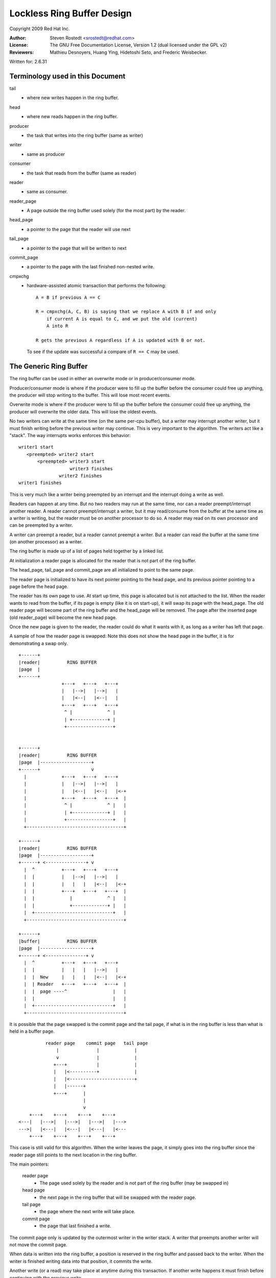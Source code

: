 .. This file is dual-licensed: you can use it either under the terms
.. of the GPL 2.0 or the GFDL 1.2 license, at your option. Note that this
.. dual licensing only applies to this file, and not this project as a
.. whole.
..
.. a) This file is free software; you can redistribute it and/or
..    modify it under the terms of the GNU General Public License as
..    published by the Free Software Foundation version 2 of
..    the License.
..
..    This file is distributed in the hope that it will be useful,
..    but WITHOUT ANY WARRANTY; without even the implied warranty of
..    MERCHANTABILITY or FITNESS FOR A PARTICULAR PURPOSE.  See the
..    GNU General Public License for more details.
..
.. Or, alternatively,
..
.. b) Permission is granted to copy, distribute and/or modify this
..    document under the terms of the GNU Free Documentation License,
..    Version 1.2 version published by the Free Software
..    Foundation, with no Invariant Sections, no Front-Cover Texts
..    and no Back-Cover Texts. A copy of the license is included at
..    Documentation/userspace-api/media/fdl-appendix.rst.
..
.. TODO: replace it to GPL-2.0 OR GFDL-1.2 WITH no-invariant-sections

===========================
Lockless Ring Buffer Design
===========================

Copyright 2009 Red Hat Inc.

:Author:   Steven Rostedt <srostedt@redhat.com>
:License:  The GNU Free Documentation License, Version 1.2
           (dual licensed under the GPL v2)
:Reviewers:  Mathieu Desnoyers, Huang Ying, Hidetoshi Seto,
	     and Frederic Weisbecker.


Written for: 2.6.31

Terminology used in this Document
---------------------------------

tail
	- where new writes happen in the ring buffer.

head
	- where new reads happen in the ring buffer.

producer
	- the task that writes into the ring buffer (same as writer)

writer
	- same as producer

consumer
	- the task that reads from the buffer (same as reader)

reader
	- same as consumer.

reader_page
	- A page outside the ring buffer used solely (for the most part)
	  by the reader.

head_page
	- a pointer to the page that the reader will use next

tail_page
	- a pointer to the page that will be written to next

commit_page
	- a pointer to the page with the last finished non-nested write.

cmpxchg
	- hardware-assisted atomic transaction that performs the following::

	    A = B if previous A == C

	    R = cmpxchg(A, C, B) is saying that we replace A with B if and only
		if current A is equal to C, and we put the old (current)
		A into R

	    R gets the previous A regardless if A is updated with B or not.

	  To see if the update was successful a compare of ``R == C``
	  may be used.

The Generic Ring Buffer
-----------------------

The ring buffer can be used in either an overwrite mode or in
producer/consumer mode.

Producer/consumer mode is where if the producer were to fill up the
buffer before the consumer could free up anything, the producer
will stop writing to the buffer. This will lose most recent events.

Overwrite mode is where if the producer were to fill up the buffer
before the consumer could free up anything, the producer will
overwrite the older data. This will lose the oldest events.

No two writers can write at the same time (on the same per-cpu buffer),
but a writer may interrupt another writer, but it must finish writing
before the previous writer may continue. This is very important to the
algorithm. The writers act like a "stack". The way interrupts works
enforces this behavior::


  writer1 start
     <preempted> writer2 start
         <preempted> writer3 start
                     writer3 finishes
                 writer2 finishes
  writer1 finishes

This is very much like a writer being preempted by an interrupt and
the interrupt doing a write as well.

Readers can happen at any time. But no two readers may run at the
same time, nor can a reader preempt/interrupt another reader. A reader
cannot preempt/interrupt a writer, but it may read/consume from the
buffer at the same time as a writer is writing, but the reader must be
on another processor to do so. A reader may read on its own processor
and can be preempted by a writer.

A writer can preempt a reader, but a reader cannot preempt a writer.
But a reader can read the buffer at the same time (on another processor)
as a writer.

The ring buffer is made up of a list of pages held together by a linked list.

At initialization a reader page is allocated for the reader that is not
part of the ring buffer.

The head_page, tail_page and commit_page are all initialized to point
to the same page.

The reader page is initialized to have its next pointer pointing to
the head page, and its previous pointer pointing to a page before
the head page.

The reader has its own page to use. At start up time, this page is
allocated but is not attached to the list. When the reader wants
to read from the buffer, if its page is empty (like it is on start-up),
it will swap its page with the head_page. The old reader page will
become part of the ring buffer and the head_page will be removed.
The page after the inserted page (old reader_page) will become the
new head page.

Once the new page is given to the reader, the reader could do what
it wants with it, as long as a writer has left that page.

A sample of how the reader page is swapped: Note this does not
show the head page in the buffer, it is for demonstrating a swap
only.

::

  +------+
  |reader|          RING BUFFER
  |page  |
  +------+
                  +---+   +---+   +---+
                  |   |-->|   |-->|   |
                  |   |<--|   |<--|   |
                  +---+   +---+   +---+
                   ^ |             ^ |
                   | +-------------+ |
                   +-----------------+


  +------+
  |reader|          RING BUFFER
  |page  |-------------------+
  +------+                   v
    |             +---+   +---+   +---+
    |             |   |-->|   |-->|   |
    |             |   |<--|   |<--|   |<-+
    |             +---+   +---+   +---+  |
    |              ^ |             ^ |   |
    |              | +-------------+ |   |
    |              +-----------------+   |
    +------------------------------------+

  +------+
  |reader|          RING BUFFER
  |page  |-------------------+
  +------+ <---------------+ v
    |  ^          +---+   +---+   +---+
    |  |          |   |-->|   |-->|   |
    |  |          |   |   |   |<--|   |<-+
    |  |          +---+   +---+   +---+  |
    |  |             |             ^ |   |
    |  |             +-------------+ |   |
    |  +-----------------------------+   |
    +------------------------------------+

  +------+
  |buffer|          RING BUFFER
  |page  |-------------------+
  +------+ <---------------+ v
    |  ^          +---+   +---+   +---+
    |  |          |   |   |   |-->|   |
    |  |  New     |   |   |   |<--|   |<-+
    |  | Reader   +---+   +---+   +---+  |
    |  |  page ----^                 |   |
    |  |                             |   |
    |  +-----------------------------+   |
    +------------------------------------+



It is possible that the page swapped is the commit page and the tail page,
if what is in the ring buffer is less than what is held in a buffer page.

::

            reader page    commit page   tail page
                |              |             |
                v              |             |
               +---+           |             |
               |   |<----------+             |
               |   |<------------------------+
               |   |------+
               +---+      |
                          |
                          v
      +---+    +---+    +---+    +---+
  <---|   |--->|   |--->|   |--->|   |--->
  --->|   |<---|   |<---|   |<---|   |<---
      +---+    +---+    +---+    +---+

This case is still valid for this algorithm.
When the writer leaves the page, it simply goes into the ring buffer
since the reader page still points to the next location in the ring
buffer.


The main pointers:

  reader page
	    - The page used solely by the reader and is not part
              of the ring buffer (may be swapped in)

  head page
	    - the next page in the ring buffer that will be swapped
              with the reader page.

  tail page
	    - the page where the next write will take place.

  commit page
	    - the page that last finished a write.

The commit page only is updated by the outermost writer in the
writer stack. A writer that preempts another writer will not move the
commit page.

When data is written into the ring buffer, a position is reserved
in the ring buffer and passed back to the writer. When the writer
is finished writing data into that position, it commits the write.

Another write (or a read) may take place at anytime during this
transaction. If another write happens it must finish before continuing
with the previous write.


   Write reserve::

       Buffer page
      +---------+
      |written  |
      +---------+  <--- given back to writer (current commit)
      |reserved |
      +---------+ <--- tail pointer
      | empty   |
      +---------+

   Write commit::

       Buffer page
      +---------+
      |written  |
      +---------+
      |written  |
      +---------+  <--- next position for write (current commit)
      | empty   |
      +---------+


 If a write happens after the first reserve::

       Buffer page
      +---------+
      |written  |
      +---------+  <-- current commit
      |reserved |
      +---------+  <--- given back to second writer
      |reserved |
      +---------+ <--- tail pointer

  After second writer commits::


       Buffer page
      +---------+
      |written  |
      +---------+  <--(last full commit)
      |reserved |
      +---------+
      |pending  |
      |commit   |
      +---------+ <--- tail pointer

  When the first writer commits::

       Buffer page
      +---------+
      |written  |
      +---------+
      |written  |
      +---------+
      |written  |
      +---------+  <--(last full commit and tail pointer)


The commit pointer points to the last write location that was
committed without preempting another write. When a write that
preempted another write is committed, it only becomes a pending commit
and will not be a full commit until all writes have been committed.

The commit page points to the page that has the last full commit.
The tail page points to the page with the last write (before
committing).

The tail page is always equal to or after the commit page. It may
be several pages ahead. If the tail page catches up to the commit
page then no more writes may take place (regardless of the mode
of the ring buffer: overwrite and produce/consumer).

The order of pages is::

 head page
 commit page
 tail page

Possible scenario::

                               tail page
    head page         commit page  |
        |                 |        |
        v                 v        v
      +---+    +---+    +---+    +---+
  <---|   |--->|   |--->|   |--->|   |--->
  --->|   |<---|   |<---|   |<---|   |<---
      +---+    +---+    +---+    +---+

There is a special case that the head page is after either the commit page
and possibly the tail page. That is when the commit (and tail) page has been
swapped with the reader page. This is because the head page is always
part of the ring buffer, but the reader page is not. Whenever there
has been less than a full page that has been committed inside the ring buffer,
and a reader swaps out a page, it will be swapping out the commit page.

::

            reader page    commit page   tail page
                |              |             |
                v              |             |
               +---+           |             |
               |   |<----------+             |
               |   |<------------------------+
               |   |------+
               +---+      |
                          |
                          v
      +---+    +---+    +---+    +---+
  <---|   |--->|   |--->|   |--->|   |--->
  --->|   |<---|   |<---|   |<---|   |<---
      +---+    +---+    +---+    +---+
                          ^
                          |
                      head page


In this case, the head page will not move when the tail and commit
move back into the ring buffer.

The reader cannot swap a page into the ring buffer if the commit page
is still on that page. If the read meets the last commit (real commit
not pending or reserved), then there is nothing more to read.
The buffer is considered empty until another full commit finishes.

When the tail meets the head page, if the buffer is in overwrite mode,
the head page will be pushed ahead one. If the buffer is in producer/consumer
mode, the write will fail.

Overwrite mode::

              tail page
                 |
                 v
      +---+    +---+    +---+    +---+
  <---|   |--->|   |--->|   |--->|   |--->
  --->|   |<---|   |<---|   |<---|   |<---
      +---+    +---+    +---+    +---+
                          ^
                          |
                      head page


              tail page
                 |
                 v
      +---+    +---+    +---+    +---+
  <---|   |--->|   |--->|   |--->|   |--->
  --->|   |<---|   |<---|   |<---|   |<---
      +---+    +---+    +---+    +---+
                                   ^
                                   |
                               head page


                      tail page
                          |
                          v
      +---+    +---+    +---+    +---+
  <---|   |--->|   |--->|   |--->|   |--->
  --->|   |<---|   |<---|   |<---|   |<---
      +---+    +---+    +---+    +---+
                                   ^
                                   |
                               head page

Note, the reader page will still point to the previous head page.
But when a swap takes place, it will use the most recent head page.


Making the Ring Buffer Lockless:
--------------------------------

The main idea behind the lockless algorithm is to combine the moving
of the head_page pointer with the swapping of pages with the reader.
State flags are placed inside the pointer to the page. To do this,
each page must be aligned in memory by 4 bytes. This will allow the 2
least significant bits of the address to be used as flags, since
they will always be zero for the address. To get the address,
simply mask out the flags::

  MASK = ~3

  address & MASK

Two flags will be kept by these two bits:

   HEADER
	- the page being pointed to is a head page

   UPDATE
	- the page being pointed to is being updated by a writer
          and was or is about to be a head page.

::

	      reader page
		  |
		  v
		+---+
		|   |------+
		+---+      |
			    |
			    v
	+---+    +---+    +---+    +---+
    <---|   |--->|   |-H->|   |--->|   |--->
    --->|   |<---|   |<---|   |<---|   |<---
	+---+    +---+    +---+    +---+


The above pointer "-H->" would have the HEADER flag set. That is
the next page is the next page to be swapped out by the reader.
This pointer means the next page is the head page.

When the tail page meets the head pointer, it will use cmpxchg to
change the pointer to the UPDATE state::


              tail page
                 |
                 v
      +---+    +---+    +---+    +---+
  <---|   |--->|   |-H->|   |--->|   |--->
  --->|   |<---|   |<---|   |<---|   |<---
      +---+    +---+    +---+    +---+

              tail page
                 |
                 v
      +---+    +---+    +---+    +---+
  <---|   |--->|   |-U->|   |--->|   |--->
  --->|   |<---|   |<---|   |<---|   |<---
      +---+    +---+    +---+    +---+

"-U->" represents a pointer in the UPDATE state.

Any access to the reader will need to take some sort of lock to serialize
the readers. But the writers will never take a lock to write to the
ring buffer. This means we only need to worry about a single reader,
and writes only preempt in "stack" formation.

When the reader tries to swap the page with the ring buffer, it
will also use cmpxchg. If the flag bit in the pointer to the
head page does not have the HEADER flag set, the compare will fail
and the reader will need to look for the new head page and try again.
Note, the flags UPDATE and HEADER are never set at the same time.

The reader swaps the reader page as follows::

  +------+
  |reader|          RING BUFFER
  |page  |
  +------+
                  +---+    +---+    +---+
                  |   |--->|   |--->|   |
                  |   |<---|   |<---|   |
                  +---+    +---+    +---+
                   ^ |               ^ |
                   | +---------------+ |
                   +-----H-------------+

The reader sets the reader page next pointer as HEADER to the page after
the head page::


  +------+
  |reader|          RING BUFFER
  |page  |-------H-----------+
  +------+                   v
    |             +---+    +---+    +---+
    |             |   |--->|   |--->|   |
    |             |   |<---|   |<---|   |<-+
    |             +---+    +---+    +---+  |
    |              ^ |               ^ |   |
    |              | +---------------+ |   |
    |              +-----H-------------+   |
    +--------------------------------------+

It does a cmpxchg with the pointer to the previous head page to make it
point to the reader page. Note that the new pointer does not have the HEADER
flag set.  This action atomically moves the head page forward::

  +------+
  |reader|          RING BUFFER
  |page  |-------H-----------+
  +------+                   v
    |  ^          +---+   +---+   +---+
    |  |          |   |-->|   |-->|   |
    |  |          |   |<--|   |<--|   |<-+
    |  |          +---+   +---+   +---+  |
    |  |             |             ^ |   |
    |  |             +-------------+ |   |
    |  +-----------------------------+   |
    +------------------------------------+

After the new head page is set, the previous pointer of the head page is
updated to the reader page::

  +------+
  |reader|          RING BUFFER
  |page  |-------H-----------+
  +------+ <---------------+ v
    |  ^          +---+   +---+   +---+
    |  |          |   |-->|   |-->|   |
    |  |          |   |   |   |<--|   |<-+
    |  |          +---+   +---+   +---+  |
    |  |             |             ^ |   |
    |  |             +-------------+ |   |
    |  +-----------------------------+   |
    +------------------------------------+

  +------+
  |buffer|          RING BUFFER
  |page  |-------H-----------+  <--- New head page
  +------+ <---------------+ v
    |  ^          +---+   +---+   +---+
    |  |          |   |   |   |-->|   |
    |  |  New     |   |   |   |<--|   |<-+
    |  | Reader   +---+   +---+   +---+  |
    |  |  page ----^                 |   |
    |  |                             |   |
    |  +-----------------------------+   |
    +------------------------------------+

Another important point: The page that the reader page points back to
by its previous pointer (the one that now points to the new head page)
never points back to the reader page. That is because the reader page is
not part of the ring buffer. Traversing the ring buffer via the next pointers
will always stay in the ring buffer. Traversing the ring buffer via the
prev pointers may not.

Note, the way to determine a reader page is simply by examining the previous
pointer of the page. If the next pointer of the previous page does not
point back to the original page, then the original page is a reader page::


             +--------+
             | reader |  next   +----+
             |  page  |-------->|    |<====== (buffer page)
             +--------+         +----+
                 |                | ^
                 |                v | next
            prev |              +----+
                 +------------->|    |
                                +----+

The way the head page moves forward:

When the tail page meets the head page and the buffer is in overwrite mode
and more writes take place, the head page must be moved forward before the
writer may move the tail page. The way this is done is that the writer
performs a cmpxchg to convert the pointer to the head page from the HEADER
flag to have the UPDATE flag set. Once this is done, the reader will
not be able to swap the head page from the buffer, nor will it be able to
move the head page, until the writer is finished with the move.

This eliminates any races that the reader can have on the writer. The reader
must spin, and this is why the reader cannot preempt the writer::

              tail page
                 |
                 v
      +---+    +---+    +---+    +---+
  <---|   |--->|   |-H->|   |--->|   |--->
  --->|   |<---|   |<---|   |<---|   |<---
      +---+    +---+    +---+    +---+

              tail page
                 |
                 v
      +---+    +---+    +---+    +---+
  <---|   |--->|   |-U->|   |--->|   |--->
  --->|   |<---|   |<---|   |<---|   |<---
      +---+    +---+    +---+    +---+

The following page will be made into the new head page::

             tail page
                 |
                 v
      +---+    +---+    +---+    +---+
  <---|   |--->|   |-U->|   |-H->|   |--->
  --->|   |<---|   |<---|   |<---|   |<---
      +---+    +---+    +---+    +---+

After the new head page has been set, we can set the old head page
pointer back to NORMAL::

             tail page
                 |
                 v
      +---+    +---+    +---+    +---+
  <---|   |--->|   |--->|   |-H->|   |--->
  --->|   |<---|   |<---|   |<---|   |<---
      +---+    +---+    +---+    +---+

After the head page has been moved, the tail page may now move forward::

                      tail page
                          |
                          v
      +---+    +---+    +---+    +---+
  <---|   |--->|   |--->|   |-H->|   |--->
  --->|   |<---|   |<---|   |<---|   |<---
      +---+    +---+    +---+    +---+


The above are the trivial updates. Now for the more complex scenarios.


As stated before, if enough writes preempt the first write, the
tail page may make it all the way around the buffer and meet the commit
page. At this time, we must start dropping writes (usually with some kind
of warning to the user). But what happens if the commit was still on the
reader page? The commit page is not part of the ring buffer. The tail page
must account for this::


            reader page    commit page
                |              |
                v              |
               +---+           |
               |   |<----------+
               |   |
               |   |------+
               +---+      |
                          |
                          v
      +---+    +---+    +---+    +---+
  <---|   |--->|   |-H->|   |--->|   |--->
  --->|   |<---|   |<---|   |<---|   |<---
      +---+    +---+    +---+    +---+
                 ^
                 |
             tail page

If the tail page were to simply push the head page forward, the commit when
leaving the reader page would not be pointing to the correct page.

The solution to this is to test if the commit page is on the reader page
before pushing the head page. If it is, then it can be assumed that the
tail page wrapped the buffer, and we must drop new writes.

This is not a race condition, because the commit page can only be moved
by the outermost writer (the writer that was preempted).
This means that the commit will not move while a writer is moving the
tail page. The reader cannot swap the reader page if it is also being
used as the commit page. The reader can simply check that the commit
is off the reader page. Once the commit page leaves the reader page
it will never go back on it unless a reader does another swap with the
buffer page that is also the commit page.


Nested writes
-------------

In the pushing forward of the tail page we must first push forward
the head page if the head page is the next page. If the head page
is not the next page, the tail page is simply updated with a cmpxchg.

Only writers move the tail page. This must be done atomically to protect
against nested writers::

  temp_page = tail_page
  next_page = temp_page->next
  cmpxchg(tail_page, temp_page, next_page)

The above will update the tail page if it is still pointing to the expected
page. If this fails, a nested write pushed it forward, the current write
does not need to push it::


             temp page
                 |
                 v
              tail page
                 |
                 v
      +---+    +---+    +---+    +---+
  <---|   |--->|   |--->|   |--->|   |--->
  --->|   |<---|   |<---|   |<---|   |<---
      +---+    +---+    +---+    +---+

Nested write comes in and moves the tail page forward::

                      tail page (moved by nested writer)
              temp page   |
                 |        |
                 v        v
      +---+    +---+    +---+    +---+
  <---|   |--->|   |--->|   |--->|   |--->
  --->|   |<---|   |<---|   |<---|   |<---
      +---+    +---+    +---+    +---+

The above would fail the cmpxchg, but since the tail page has already
been moved forward, the writer will just try again to reserve storage
on the new tail page.

But the moving of the head page is a bit more complex::

              tail page
                 |
                 v
      +---+    +---+    +---+    +---+
  <---|   |--->|   |-H->|   |--->|   |--->
  --->|   |<---|   |<---|   |<---|   |<---
      +---+    +---+    +---+    +---+

The write converts the head page pointer to UPDATE::

              tail page
                 |
                 v
      +---+    +---+    +---+    +---+
  <---|   |--->|   |-U->|   |--->|   |--->
  --->|   |<---|   |<---|   |<---|   |<---
      +---+    +---+    +---+    +---+

But if a nested writer preempts here, it will see that the next
page is a head page, but it is also nested. It will detect that
it is nested and will save that information. The detection is the
fact that it sees the UPDATE flag instead of a HEADER or NORMAL
pointer.

The nested writer will set the new head page pointer::

             tail page
                 |
                 v
      +---+    +---+    +---+    +---+
  <---|   |--->|   |-U->|   |-H->|   |--->
  --->|   |<---|   |<---|   |<---|   |<---
      +---+    +---+    +---+    +---+

But it will not reset the update back to normal. Only the writer
that converted a pointer from HEAD to UPDATE will convert it back
to NORMAL::

                      tail page
                          |
                          v
      +---+    +---+    +---+    +---+
  <---|   |--->|   |-U->|   |-H->|   |--->
  --->|   |<---|   |<---|   |<---|   |<---
      +---+    +---+    +---+    +---+

After the nested writer finishes, the outermost writer will convert
the UPDATE pointer to NORMAL::


                      tail page
                          |
                          v
      +---+    +---+    +---+    +---+
  <---|   |--->|   |--->|   |-H->|   |--->
  --->|   |<---|   |<---|   |<---|   |<---
      +---+    +---+    +---+    +---+


It can be even more complex if several nested writes came in and moved
the tail page ahead several pages::


  (first writer)

              tail page
                 |
                 v
      +---+    +---+    +---+    +---+
  <---|   |--->|   |-H->|   |--->|   |--->
  --->|   |<---|   |<---|   |<---|   |<---
      +---+    +---+    +---+    +---+

The write converts the head page pointer to UPDATE::

              tail page
                 |
                 v
      +---+    +---+    +---+    +---+
  <---|   |--->|   |-U->|   |--->|   |--->
  --->|   |<---|   |<---|   |<---|   |<---
      +---+    +---+    +---+    +---+

Next writer comes in, and sees the update and sets up the new
head page::

  (second writer)

             tail page
                 |
                 v
      +---+    +---+    +---+    +---+
  <---|   |--->|   |-U->|   |-H->|   |--->
  --->|   |<---|   |<---|   |<---|   |<---
      +---+    +---+    +---+    +---+

The nested writer moves the tail page forward. But does not set the old
update page to NORMAL because it is not the outermost writer::

                      tail page
                          |
                          v
      +---+    +---+    +---+    +---+
  <---|   |--->|   |-U->|   |-H->|   |--->
  --->|   |<---|   |<---|   |<---|   |<---
      +---+    +---+    +---+    +---+

Another writer preempts and sees the page after the tail page is a head page.
It changes it from HEAD to UPDATE::

  (third writer)

                      tail page
                          |
                          v
      +---+    +---+    +---+    +---+
  <---|   |--->|   |-U->|   |-U->|   |--->
  --->|   |<---|   |<---|   |<---|   |<---
      +---+    +---+    +---+    +---+

The writer will move the head page forward::


  (third writer)

                      tail page
                          |
                          v
      +---+    +---+    +---+    +---+
  <---|   |--->|   |-U->|   |-U->|   |-H->
  --->|   |<---|   |<---|   |<---|   |<---
      +---+    +---+    +---+    +---+

But now that the third writer did change the HEAD flag to UPDATE it
will convert it to normal::


  (third writer)

                      tail page
                          |
                          v
      +---+    +---+    +---+    +---+
  <---|   |--->|   |-U->|   |--->|   |-H->
  --->|   |<---|   |<---|   |<---|   |<---
      +---+    +---+    +---+    +---+


Then it will move the tail page, and return back to the second writer::


  (second writer)

                               tail page
                                   |
                                   v
      +---+    +---+    +---+    +---+
  <---|   |--->|   |-U->|   |--->|   |-H->
  --->|   |<---|   |<---|   |<---|   |<---
      +---+    +---+    +---+    +---+


The second writer will fail to move the tail page because it was already
moved, so it will try again and add its data to the new tail page.
It will return to the first writer::


  (first writer)

                               tail page
                                   |
                                   v
      +---+    +---+    +---+    +---+
  <---|   |--->|   |-U->|   |--->|   |-H->
  --->|   |<---|   |<---|   |<---|   |<---
      +---+    +---+    +---+    +---+

The first writer cannot know atomically if the tail page moved
while it updates the HEAD page. It will then update the head page to
what it thinks is the new head page::


  (first writer)

                               tail page
                                   |
                                   v
      +---+    +---+    +---+    +---+
  <---|   |--->|   |-U->|   |-H->|   |-H->
  --->|   |<---|   |<---|   |<---|   |<---
      +---+    +---+    +---+    +---+

Since the cmpxchg returns the old value of the pointer the first writer
will see it succeeded in updating the pointer from NORMAL to HEAD.
But as we can see, this is not good enough. It must also check to see
if the tail page is either where it use to be or on the next page::


  (first writer)

                 A        B    tail page
                 |        |        |
                 v        v        v
      +---+    +---+    +---+    +---+
  <---|   |--->|   |-U->|   |-H->|   |-H->
  --->|   |<---|   |<---|   |<---|   |<---
      +---+    +---+    +---+    +---+

If tail page != A and tail page != B, then it must reset the pointer
back to NORMAL. The fact that it only needs to worry about nested
writers means that it only needs to check this after setting the HEAD page::


  (first writer)

                 A        B    tail page
                 |        |        |
                 v        v        v
      +---+    +---+    +---+    +---+
  <---|   |--->|   |-U->|   |--->|   |-H->
  --->|   |<---|   |<---|   |<---|   |<---
      +---+    +---+    +---+    +---+

Now the writer can update the head page. This is also why the head page must
remain in UPDATE and only reset by the outermost writer. This prevents
the reader from seeing the incorrect head page::


  (first writer)

                 A        B    tail page
                 |        |        |
                 v        v        v
      +---+    +---+    +---+    +---+
  <---|   |--->|   |--->|   |--->|   |-H->
  --->|   |<---|   |<---|   |<---|   |<---
      +---+    +---+    +---+    +---+
